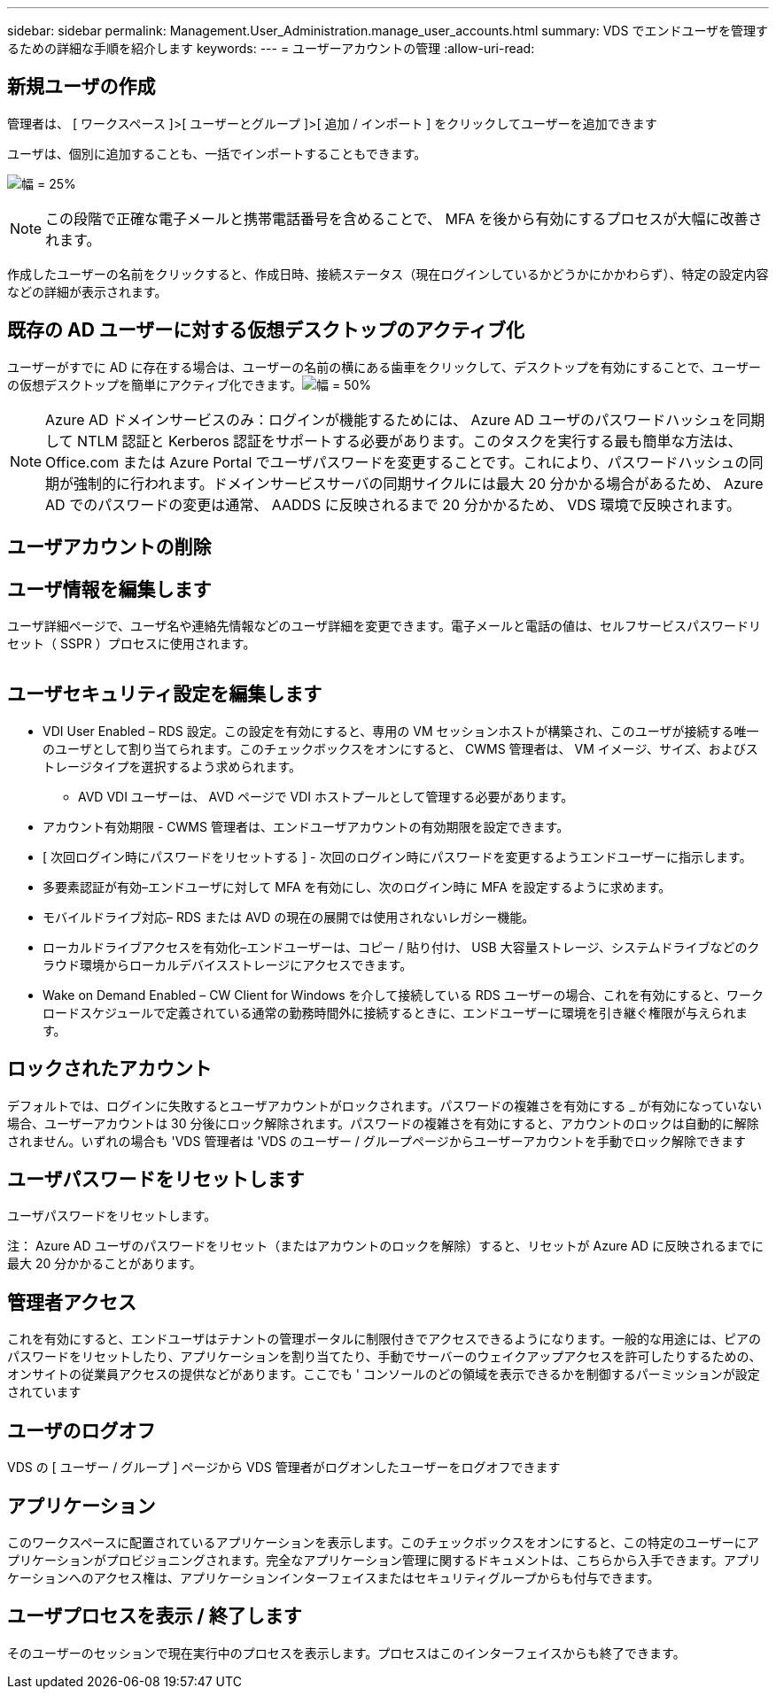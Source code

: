 ---
sidebar: sidebar 
permalink: Management.User_Administration.manage_user_accounts.html 
summary: VDS でエンドユーザを管理するための詳細な手順を紹介します 
keywords:  
---
= ユーザーアカウントの管理
:allow-uri-read: 




== 新規ユーザの作成

管理者は、 [ ワークスペース ]>[ ユーザーとグループ ]>[ 追加 / インポート ] をクリックしてユーザーを追加できます

ユーザは、個別に追加することも、一括でインポートすることもできます。

image:add_import_users.png["幅 = 25%"]


NOTE: この段階で正確な電子メールと携帯電話番号を含めることで、 MFA を後から有効にするプロセスが大幅に改善されます。

作成したユーザーの名前をクリックすると、作成日時、接続ステータス（現在ログインしているかどうかにかかわらず）、特定の設定内容などの詳細が表示されます。



== 既存の AD ユーザーに対する仮想デスクトップのアクティブ化

ユーザーがすでに AD に存在する場合は、ユーザーの名前の横にある歯車をクリックして、デスクトップを有効にすることで、ユーザーの仮想デスクトップを簡単にアクティブ化できます。image:Enable_desktop.png["幅 = 50%"]


NOTE: Azure AD ドメインサービスのみ：ログインが機能するためには、 Azure AD ユーザのパスワードハッシュを同期して NTLM 認証と Kerberos 認証をサポートする必要があります。このタスクを実行する最も簡単な方法は、 Office.com または Azure Portal でユーザパスワードを変更することです。これにより、パスワードハッシュの同期が強制的に行われます。ドメインサービスサーバの同期サイクルには最大 20 分かかる場合があるため、 Azure AD でのパスワードの変更は通常、 AADDS に反映されるまで 20 分かかるため、 VDS 環境で反映されます。



== ユーザアカウントの削除



== ユーザ情報を編集します

ユーザ詳細ページで、ユーザ名や連絡先情報などのユーザ詳細を変更できます。電子メールと電話の値は、セルフサービスパスワードリセット（ SSPR ）プロセスに使用されます。

image:user_detail.png[""]



== ユーザセキュリティ設定を編集します

* VDI User Enabled – RDS 設定。この設定を有効にすると、専用の VM セッションホストが構築され、このユーザが接続する唯一のユーザとして割り当てられます。このチェックボックスをオンにすると、 CWMS 管理者は、 VM イメージ、サイズ、およびストレージタイプを選択するよう求められます。
+
** AVD VDI ユーザーは、 AVD ページで VDI ホストプールとして管理する必要があります。


* アカウント有効期限 - CWMS 管理者は、エンドユーザアカウントの有効期限を設定できます。
* [ 次回ログイン時にパスワードをリセットする ] - 次回のログイン時にパスワードを変更するようエンドユーザーに指示します。
* 多要素認証が有効–エンドユーザに対して MFA を有効にし、次のログイン時に MFA を設定するように求めます。
* モバイルドライブ対応– RDS または AVD の現在の展開では使用されないレガシー機能。
* ローカルドライブアクセスを有効化–エンドユーザーは、コピー / 貼り付け、 USB 大容量ストレージ、システムドライブなどのクラウド環境からローカルデバイスストレージにアクセスできます。
* Wake on Demand Enabled – CW Client for Windows を介して接続している RDS ユーザーの場合、これを有効にすると、ワークロードスケジュールで定義されている通常の勤務時間外に接続するときに、エンドユーザーに環境を引き継ぐ権限が与えられます。




== ロックされたアカウント

デフォルトでは、ログインに失敗するとユーザアカウントがロックされます。パスワードの複雑さを有効にする _ が有効になっていない場合、ユーザーアカウントは 30 分後にロック解除されます。パスワードの複雑さを有効にすると、アカウントのロックは自動的に解除されません。いずれの場合も 'VDS 管理者は 'VDS のユーザー / グループページからユーザーアカウントを手動でロック解除できます



== ユーザパスワードをリセットします

ユーザパスワードをリセットします。

注： Azure AD ユーザのパスワードをリセット（またはアカウントのロックを解除）すると、リセットが Azure AD に反映されるまでに最大 20 分かかることがあります。



== 管理者アクセス

これを有効にすると、エンドユーザはテナントの管理ポータルに制限付きでアクセスできるようになります。一般的な用途には、ピアのパスワードをリセットしたり、アプリケーションを割り当てたり、手動でサーバーのウェイクアップアクセスを許可したりするための、オンサイトの従業員アクセスの提供などがあります。ここでも ' コンソールのどの領域を表示できるかを制御するパーミッションが設定されています



== ユーザのログオフ

VDS の [ ユーザー / グループ ] ページから VDS 管理者がログオンしたユーザーをログオフできます



== アプリケーション

このワークスペースに配置されているアプリケーションを表示します。このチェックボックスをオンにすると、この特定のユーザーにアプリケーションがプロビジョニングされます。完全なアプリケーション管理に関するドキュメントは、こちらから入手できます。アプリケーションへのアクセス権は、アプリケーションインターフェイスまたはセキュリティグループからも付与できます。



== ユーザプロセスを表示 / 終了します

そのユーザーのセッションで現在実行中のプロセスを表示します。プロセスはこのインターフェイスからも終了できます。

